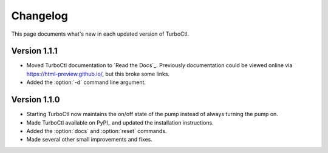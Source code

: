 Changelog
=========

This page documents what's new in each updated version of TurboCtl.

Version 1.1.1
-------------

* Moved TurboCtl documentation to `Read the Docs`_.
  Previously documentation could be viewed online via https://html-preview.github.io/, but this broke some links.
* Added the :option:`-d` command line argument.


Version 1.1.0
-------------

* Starting TurboCtl now maintains the on/off state of the pump instead of always turning the pump on.
* Made TurboCtl available on PyPI_ and updated the installation instructions.
* Added the :option:`docs` and :option:`reset` commands.
* Made several other small improvements and fixes.

